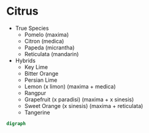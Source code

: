 * Citrus

- True Species
  - Pomelo (maxima)
  - Citron (medica)
  - Papeda (micrantha)
  - Reticulata (mandarin)

- Hybrids
  - Key Lime
  - Bitter Orange
  - Persian Lime
  - Lemon (x limon) (maxima + medica)
  - Rangpur
  - Grapefruit (x paradisi) (maxima + x sinesis)
  - Sweet Orange (x sinesis) (maxima + reticulata)
  - Tangerine
 

#+BEGIN_SRC dot 
digraph 
#+END_SRC



